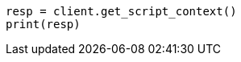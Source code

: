 // This file is autogenerated, DO NOT EDIT
// scripting/apis/get-script-contexts-api.asciidoc:16

[source, python]
----
resp = client.get_script_context()
print(resp)
----
